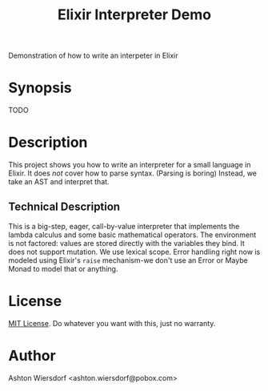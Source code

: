 #+TITLE: Elixir Interpreter Demo

Demonstration of how to write an interpeter in Elixir

* Synopsis

TODO

* Description

This project shows you how to write an interpreter for a small language in Elixir. It does /not/ cover how to parse syntax. (Parsing is boring) Instead, we take an AST and interpret that.

** Technical Description

This is a big-step, eager, call-by-value interpreter that implements the lambda calculus and some basic mathematical operators. The environment is not factored: values are stored directly with the variables they bind. It does not support mutation. We use lexical scope. Error handling right now is modeled using Elixir's ~raise~ mechanism-we don't use an Error or Maybe Monad to model that or anything.

* License

[[file:LICENSE][MIT License]]. Do whatever you want with this, just no warranty.

* Author

Ashton Wiersdorf <ashton.wiersdorf@pobox.com>
